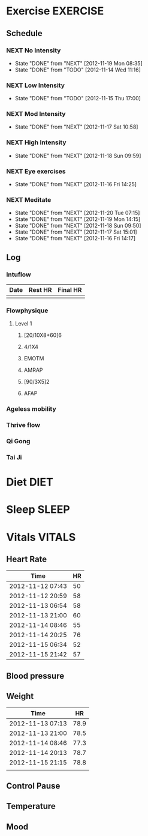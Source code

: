 #+FILETAGS: HEALTH
* Exercise							   :EXERCISE:
  :PROPERTIES:
  :ID:       3420f12a-2ad8-4511-8543-13d0044fcde6
  :END:

** Schedule
*** NEXT No Intensity
    SCHEDULED: <2012-11-23 Fri .+4d/5d>
    - State "DONE"       from "NEXT"       [2012-11-19 Mon 08:35]
    - State "DONE"       from "TODO"       [2012-11-14 Wed 11:16]
:PROPERTIES:
:STYLE: habit
:REPEAT_TO_STATE: NEXT
:LAST_REPEAT: [2012-11-19 Mon 08:35]
:ID: e38c9566-fca4-46e5-bf5f-a6c98c63f9f2
:END:

*** NEXT Low Intensity
    SCHEDULED: <2012-11-20 Tue .+4d/5d>
    - State "DONE"       from "TODO"       [2012-11-15 Thu 17:00]
:PROPERTIES:
:STYLE: habit
:REPEAT_TO_STATE: NEXT
:LAST_REPEAT: [2012-11-15 Thu 17:00]
:ID: c5da0e4d-cf57-4caf-ba23-369257edd6ac
:END:

*** NEXT Mod Intensity
    SCHEDULED: <2012-11-24 Sat .+4d/5d>
    - State "DONE"       from "NEXT"       [2012-11-17 Sat 10:58]
:PROPERTIES:
:STYLE: habit
:REPEAT_TO_STATE: NEXT
:ID: 2fd02d93-9376-4172-b361-0e865b293007
:LAST_REPEAT: [2012-11-17 Sat 10:58]
:END:
    
*** NEXT High Intensity
    SCHEDULED: <2012-11-24 Sat .+4d/5d>
    - State "DONE"       from "NEXT"       [2012-11-18 Sun 09:59]
:PROPERTIES:
:STYLE: habit
:REPEAT_TO_STATE: NEXT
:ID: d52c3978-eea8-457c-b9c9-1a38d6d54a88
:LAST_REPEAT: [2012-11-18 Sun 09:59]
:END:

*** NEXT Eye exercises
    SCHEDULED: <2012-11-17 Sat .+1d/2d>
    - State "DONE"       from "NEXT"       [2012-11-16 Fri 14:25]
:PROPERTIES:
:STYLE: habit
:REPEAT_TO_STATE: NEXT
:ID: bb3574e2-d88d-476f-8d3a-ebde4a1691b7
:LAST_REPEAT: [2012-11-16 Fri 14:25]
:END:

*** NEXT Meditate
    SCHEDULED: <2012-11-21 Wed .+1d/2d>
    - State "DONE"       from "NEXT"       [2012-11-20 Tue 07:15]
    - State "DONE"       from "NEXT"       [2012-11-19 Mon 14:15]
    - State "DONE"       from "NEXT"       [2012-11-18 Sun 09:50]
    - State "DONE"       from "NEXT"       [2012-11-17 Sat 15:01]
    - State "DONE"       from "NEXT"       [2012-11-16 Fri 14:17]
  :LOGBOOK:
  CLOCK: [2012-11-16 Fri 13:40]--[2012-11-16 Fri 14:17] =>  0:37
  :END:

:PROPERTIES:
:STYLE: habit
:REPEAT_TO_STATE: NEXT
:ID: e2e6b51c-d085-4668-ac4f-9d7e13df147d
:LAST_REPEAT: [2012-11-20 Tue 07:15]
:END:
** Log
*** Intuflow
| Date | Rest HR | Final HR |
|------+---------+----------|
|      |         |          |
*** Flowphysique
**** Level 1
***** [20/10X8+60]6
***** 4/1X4
***** EMOTM
***** AMRAP
***** [90/3X5]2
***** AFAP
*** Ageless mobility
*** Thrive flow
*** Qi Gong
*** Tai Ji
* Diet 								       :DIET:
  :PROPERTIES:
  :ID:       388ded9e-79b9-4d94-bba7-0b5bcc314c75
  :END:
* Sleep								      :SLEEP:
  :PROPERTIES:
  :ID:       4e099e68-e71a-49c9-9aeb-57630a120837
  :END:
* Vitals							     :VITALS:
  :PROPERTIES:
  :ID:       a4059ce5-fba1-47ec-a0c4-6cd08d2497fd
  :END:
** Heart Rate
| Time             | HR |
|------------------+----|
| 2012-11-12 07:43 | 50 |
| 2012-11-12 20:59 | 58 |
| 2012-11-13 06:54 | 58 |
| 2012-11-13 21:00 | 60 |
| 2012-11-14 08:46 | 55 |
| 2012-11-14 20:25 | 76 |
| 2012-11-15 06:34 | 52 |
| 2012-11-15 21:42 | 57 |
   

** Blood pressure
** Weight
| Time             |   HR |
|------------------+------|
| 2012-11-13 07:13 | 78.9 |
| 2012-11-13 21:00 | 78.5 |
| 2012-11-14 08:46 | 77.3 |
| 2012-11-14 20:13 | 78.7 |
| 2012-11-15 21:15 | 78.8 |
|                  |      |


** Control Pause
** Temperature
** Mood 



